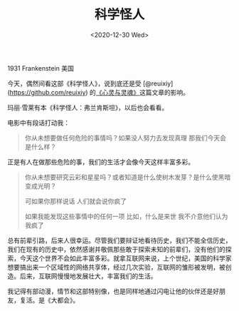 #+TITLE: 科学怪人
#+DATE: <2020-12-30 Wed>
#+TAGS[]: 电影

1931 Frankenstein 美国

今天，偶然间看这部《科学怪人》，说到底还是受
[@reuixiy](https://github.com/reuixiy)
的[[https://io-oi.me/life/heart-and-spirit/][《心灵与灵魂》]]这篇文章的影响。

玛丽·雪莱有本《科学怪人：弗兰肯斯坦》，以后也会看看。

电影中有段话打动我：

#+BEGIN_QUOTE
  你从未想要做任何危险的事情吗？如果没人努力去发现真理
  那我们今天会是什么样？
#+END_QUOTE

正是有人在做那些危险的事，我们的生活才会像今天这样丰富多彩。

#+BEGIN_QUOTE
  你从未想要研究云彩和星星吗？或者知道是什么使树木发芽？是什么使黑暗变成光明？

  可如果你那样说话 人们就会说你疯了

  如果我能发现这些事情中的任何一项 比如，什么是来世
  我不介意他们认为我疯了
#+END_QUOTE

总有前辈引路，后来人很幸运。尽管我们要辩证地看待历史，我们不能全信历史，我们在现有的历史中，依然感谢并敬佩那些敢于探索未知的前辈们，没有他们的探索，今天这个世界不会如此丰富多彩。就拿互联网来说，上个世纪，美国的科学家想要搞出来一个区域性的网络共享体，经过几次实验，互联网的雏形被发明，被创造。后来，互联网慢慢地发展壮大，丰富我们的生活。

我记得有部动漫，情节和这部特别像，也是同样地通过闪电让他的伙伴还是好朋友，复活。是《大都会》。

